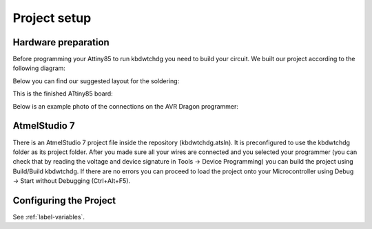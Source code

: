 *************
Project setup
*************

Hardware preparation
====================

Before programming your Attiny85 to run kbdwtchdg you need to build your circuit.
We built our project according to the following diagram:

.. image:: ../images/kbdwtchdg.png
   :scale: 40%
   :align: center
   
Below you can find our suggested layout for the soldering:


.. image:: ../images/boardLayout.gif
   :scale: 110%
   :align: center
   
This is the finished ATtiny85 board:

.. image:: ../images/boardPhoto.jpg
   :scale: 70%
   :align: center

Below is an example photo of the connections on the AVR Dragon programmer:

.. image:: ../images/circuit_info.png
   :scale: 40%
   :align: center


AtmelStudio 7
=============

There is an AtmelStudio 7 project file inside the repository (kbdwtchdg.atsln). It is preconfigured to use the kbdwtchdg folder
as its project folder. After you made sure all your wires are connected and you selected your programmer (you can check that by 
reading the voltage and device signature in Tools -> Device Programming) you can build the project using Build/Build kbdwtchdg. If 
there are no errors you can proceed to load the project onto your Microcontroller using Debug -> Start without Debugging (Ctrl+Alt+F5). 

Configuring the Project
=======================

See :ref:`label-variables`.
